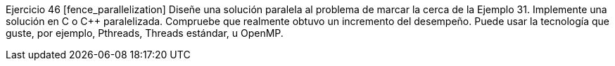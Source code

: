 Ejercicio 46 [fence_parallelization]
Diseñe una solución paralela al problema de marcar la cerca de la Ejemplo 31. Implemente una solución en C o C++ paralelizada. Compruebe que realmente obtuvo un incremento del desempeño. Puede usar la tecnología que guste, por ejemplo, Pthreads, Threads estándar, u OpenMP.